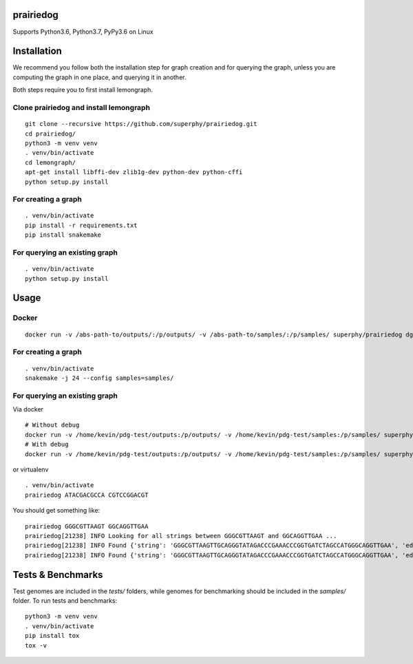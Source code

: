 ==========
prairiedog
==========

.. image:: .daisy.png

.. image:: https://circleci.com/gh/superphy/prairiedog.svg?style=svg
    :target: https://circleci.com/gh/superphy/prairiedog

.. image:: https://codecov.io/gh/superphy/prairiedog/branch/master/graph/badge.svg
  :target: https://codecov.io/gh/superphy/prairiedog

Supports Python3.6, Python3.7, PyPy3.6 on Linux

============
Installation
============

We recommend you follow both the installation step for graph creation
and for querying the graph, unless you are computing the graph in one
place, and querying it in another.

Both steps require you to first install lemongraph.

Clone prairiedog and install lemongraph
---------------------------------------

::

    git clone --recursive https://github.com/superphy/prairiedog.git
    cd prairiedog/
    python3 -m venv venv
    . venv/bin/activate
    cd lemongraph/
    apt-get install libffi-dev zlib1g-dev python-dev python-cffi
    python setup.py install

For creating a graph
--------------------

::

    . venv/bin/activate
    pip install -r requirements.txt
    pip install snakemake

For querying an existing graph
------------------------------

::

    . venv/bin/activate
    python setup.py install

=====
Usage
=====

Docker
------

::

    docker run -v /abs-path-to/outputs/:/p/outputs/ -v /abs-path-to/samples/:/p/samples/ superphy/prairiedog dgraph

For creating a graph
---------------------

::

    . venv/bin/activate
    snakemake -j 24 --config samples=samples/

For querying an existing graph
-------------------------------

Via docker

::

    # Without debug
    docker run -v /home/kevin/pdg-test/outputs:/p/outputs/ -v /home/kevin/pdg-test/samples:/p/samples/ superphy/prairiedog:c6ff5c63779a73de02c9b3de0f4225b29564f285 query TCGAGCATTAT GCATAGGCAAC
    # With debug
    docker run -v /home/kevin/pdg-test/outputs:/p/outputs/ -v /home/kevin/pdg-test/samples:/p/samples/ superphy/prairiedog:c6ff5c63779a73de02c9b3de0f4225b29564f285 --debug query TCGAGCATTAT GCATAGGCAAC

or virtualenv

::

    . venv/bin/activate
    prairiedog ATACGACGCCA CGTCCGGACGT

You should get something like:

::

    prairiedog GGGCGTTAAGT GGCAGGTTGAA
    prairiedog[21238] INFO Looking for all strings between GGGCGTTAAGT and GGCAGGTTGAA ...
    prairiedog[21238] INFO Found {'string': 'GGGCGTTAAGTTGCAGGGTATAGACCCGAAACCCGGTGATCTAGCCATGGGCAGGTTGAA', 'edge_type': 'SRR3295769.fasta', 'edge_value': '>SRR3295769.fasta|NODE_75_length_556_cov_349.837_ID_5290_pilon'}
    prairiedog[21238] INFO Found {'string': 'GGGCGTTAAGTTGCAGGGTATAGACCCGAAACCCGGTGATCTAGCCATGGGCAGGTTGAA', 'edge_type': 'SRR3665189.fasta', 'edge_value': '>SRR3665189.fasta|NODE_60_length_523_cov_287.621_ID_4672'}

==================
Tests & Benchmarks
==================

Test genomes are included in the *tests/* folders, while genomes for
benchmarking should be included in the *samples/* folder. To run tests and
benchmarks:

::

    python3 -m venv venv
    . venv/bin/activate
    pip install tox
    tox -v
